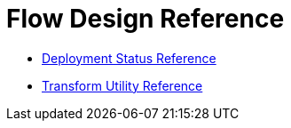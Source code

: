 = Flow Design Reference

* link:/design-center/v/1.0/reference-deployment-status-messages[Deployment Status Reference]
* link:/design-center/v/1.0/input-output-structure-transformation-design-center-task[Transform Utility Reference]